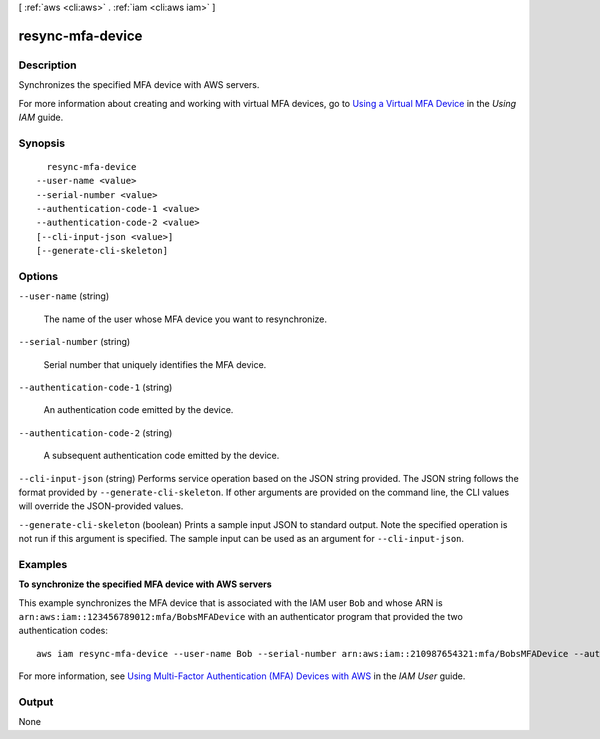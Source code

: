 [ :ref:`aws <cli:aws>` . :ref:`iam <cli:aws iam>` ]

.. _cli:aws iam resync-mfa-device:


*****************
resync-mfa-device
*****************



===========
Description
===========



Synchronizes the specified MFA device with AWS servers.

 

For more information about creating and working with virtual MFA devices, go to `Using a Virtual MFA Device`_ in the *Using IAM* guide. 



========
Synopsis
========

::

    resync-mfa-device
  --user-name <value>
  --serial-number <value>
  --authentication-code-1 <value>
  --authentication-code-2 <value>
  [--cli-input-json <value>]
  [--generate-cli-skeleton]




=======
Options
=======

``--user-name`` (string)


  The name of the user whose MFA device you want to resynchronize.

  

``--serial-number`` (string)


  Serial number that uniquely identifies the MFA device.

  

``--authentication-code-1`` (string)


  An authentication code emitted by the device.

  

``--authentication-code-2`` (string)


  A subsequent authentication code emitted by the device.

  

``--cli-input-json`` (string)
Performs service operation based on the JSON string provided. The JSON string follows the format provided by ``--generate-cli-skeleton``. If other arguments are provided on the command line, the CLI values will override the JSON-provided values.

``--generate-cli-skeleton`` (boolean)
Prints a sample input JSON to standard output. Note the specified operation is not run if this argument is specified. The sample input can be used as an argument for ``--cli-input-json``.



========
Examples
========

**To synchronize the specified MFA device with AWS servers**

This example synchronizes the MFA device that is associated with the IAM user ``Bob`` and whose ARN is ``arn:aws:iam::123456789012:mfa/BobsMFADevice`` 
with an authenticator program that provided the two authentication codes::

  aws iam resync-mfa-device --user-name Bob --serial-number arn:aws:iam::210987654321:mfa/BobsMFADevice --authentication-code-1 123456 --authentication-code-2 987654


For more information, see `Using Multi-Factor Authentication (MFA) Devices with AWS`_ in the *IAM User* guide.

.. _`Using Multi-Factor Authentication (MFA) Devices with AWS`: http://docs.aws.amazon.com/IAM/latest/UserGuide/id_credentials_mfa.html

======
Output
======

None

.. _Using a Virtual MFA Device: http://docs.aws.amazon.com/IAM/latest/UserGuide/Using_VirtualMFA.html
